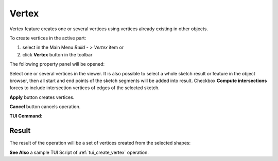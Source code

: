 .. |feature_vertex.icon|    image:: images/feature_vertex.png

Vertex
======

Vertex feature creates one or several vertices using vertices already existing in other objects.

To create vertices in the active part:

#. select in the Main Menu *Build - > Vertex* item  or
#. click |feature_vertex.icon| **Vertex** button in the toolbar

The following property panel will be opened:

.. image:: images/Vertex.png
  :align: center

.. centered::
  Create vertices

Select one or several vertices in the viewer. It is also possible to select a whole sketch result or feature in the object browser, then all start and end points of the sketch segments will be added into result. Checkbox **Compute intersections** forces to include intersection vertices of edges of the selected sketch.

**Apply** button creates vertices.

**Cancel** button cancels operation. 

**TUI Command**:

.. py:function:: model.addVertex(Part_doc, Shapes, Intersect)

    :param part: The current part object.
    :param list: A list of shapes.
    :param bool: Intersect edges (applicable for sketch only). False by default.
    :return: Result object.

Result
""""""

The result of the operation will be a set of vertices created from the selected shapes:

.. image:: images/CreateVertex.png
  :align: center

.. centered::
  Result of the operation.

**See Also** a sample TUI Script of :ref:`tui_create_vertex` operation.
